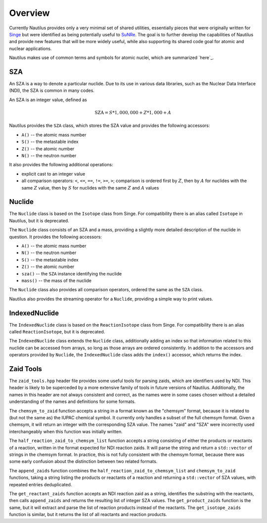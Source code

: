 .. _`Overview`:

Overview
===================================================================================================

Currently Nautilus provides only a very minimal set of shared utilities, essentially pieces that
were originally written for `Singe`_ but were identified as being potentially useful to `SuNRe`_.
The goal is to further develop the capabilities of Nautilus and provide new features that will be
more widely useful, while also supporting its shared code goal for atomic and nuclear applications.

.. _Singe: https://xcap.re-pages.lanl.gov/ec/singe
.. _SuNRe: https://xcap.re-pages.lanl.gov/ec/sunre

Nautilus makes use of common terms and symbols for atomic nuclei, which are summarized `here`_.

.. _`here`: `Atomic Nuclei`_

SZA
---------------------------------------------------------------------------------------------------

An SZA is a way to denote a particular nuclide.  Due to its use in various data libraries, such as
the Nuclear Data Interface (NDI), the SZA is common in many codes.

An SZA is an integer value, defined as

.. math:: \text{SZA} = S * 1,000,000 + Z * 1,000 + A

Nautilus provides the ``SZA`` class, which stores the SZA value and provides the following
accessors:

- ``A()`` -- the atomic mass number
- ``S()`` -- the metastable index
- ``Z()`` -- the atomic number
- ``N()`` -- the neutron number

It also provides the following additional operations:

- explicit cast to an integer value
- all comparison operators: ``<``, ``<=``, ``==``, ``!=``, ``>=``, ``>``; comparison is ordered
  first by :math:`Z`, then by :math:`A` for nuclides with the same :math:`Z` value, then by
  :math:`S` for nuclides with the same :math:`Z` and :math:`A` values

Nuclide
---------------------------------------------------------------------------------------------------

The ``Nuclide`` class is based on the ``Isotope`` class from Singe.  For compatibility there is an
alias called ``Isotope`` in Nautilus, but it is deprecated.

The ``Nuclide`` class consists of an SZA and a mass, providing a slightly more detailed description
of the nuclide in question.  It provides the following accessors:

- ``A()`` -- the atomic mass number
- ``N()`` -- the neutron number
- ``S()`` -- the metastable index
- ``Z()`` -- the atomic number
- ``sza()`` -- the ``SZA`` instance identifying the nuclide
- ``mass()`` -- the mass of the nuclide

The ``Nuclide`` class also provides all comparison operators, ordered the same as the ``SZA``
class.

Nautilus also provides the streaming operator for a ``Nuclide``, providing a simple way to print
values.

IndexedNuclide
---------------------------------------------------------------------------------------------------

The ``IndexedNuclide`` class is based on the ``ReactionIsotope`` class from Singe.  For
compatibility there is an alias called ``ReactionIsotope``, but it is deprecated.

The ``IndexedNuclide`` class extends the ``Nuclide`` class, additionally adding an index so that
information related to this nuclide can be accessed from arrays, so long as those arrays are
ordered consistently.  In addition to the accessors and operators provided by ``Nuclide``, the
``IndexedNuclide`` class adds the ``index()`` accessor, which returns the index.

Zaid Tools
---------------------------------------------------------------------------------------------------

The ``zaid_tools.hpp`` header file provides some useful tools for parsing zaids, which are
identifiers used by NDI.  This header is likely to be superceded by a more extensive family of
tools in future versions of Nautilus.  Additionally, the names in this header are not always
consistent and correct, as the names were in some cases chosen without a detailed understanding of
the names and definitions for some formats.

The ``chemsym_to_zaid`` function accepts a string in a format known as the "chemsym" format,
because it is related to (but not the same as) the IUPAC chemical symbol.  It currently only
handles a subset of the full chemsym format.  Given a chemsym, it will return an integer with the
corresponding SZA value.  The names "zaid" and "SZA" were incorrectly used interchangeably when
this function was initially written.

The ``half_reaction_zaid_to_chemsym_list`` function accepts a string consisting of either the
products or reactants of a reaction, written in the format expected for NDI reaction zaids.  It
will parse the string and return a ``std::vector`` of strings in the chemsym format.  In practice,
this is not fully consistent with the chemsym format, because there was some early confusion about
the distinction between two related formats.

The ``append_zaids`` function combines the ``half_reaction_zaid_to_chemsym_list`` and
``chemsym_to_zaid`` functions, taking a string listing the products or reactants of a reaction and
returning a ``std::vector`` of SZA values, with repeated entries deduplicated.

The ``get_reactant_zaids`` function accepts an NDI reaction zaid as a string, identifies the
substring with the reactants, then calls ``append_zaids`` and returns the resulting list of integer
SZA values.  The ``get_product_zaids`` function is the same, but it will extract and parse the list
of reaction products instead of the reactants.  The ``get_isotope_zaids`` function is similar, but
it returns the list of all reactants and reaction products.

